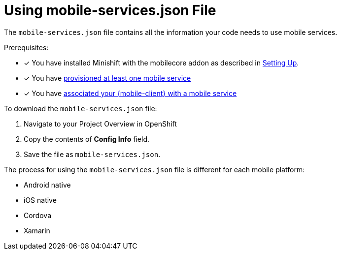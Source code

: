 = Using mobile-services.json File

The  `mobile-services.json` file contains all the information your code needs to use mobile services. 


Prerequisites:

* [x] You have installed Minishift with the mobilecore addon as described in xref:ROOT:minishift_install.inc.adoc[Setting Up].
* [x] You have xref:provisioning-services.adoc[provisioned at least one mobile service]
* [x] You have xref:connecting-mobile-clients-to-mobile-services.adoc[associated your {mobile-client} with a mobile service]

To download the `mobile-services.json` file:

. Navigate to your Project Overview in OpenShift

. Copy the contents of *Config Info* field.

. Save the file as `mobile-services.json`.


The process for using the `mobile-services.json` file is different for each mobile platform:

* Android native
* iOS native
* Cordova
* Xamarin
